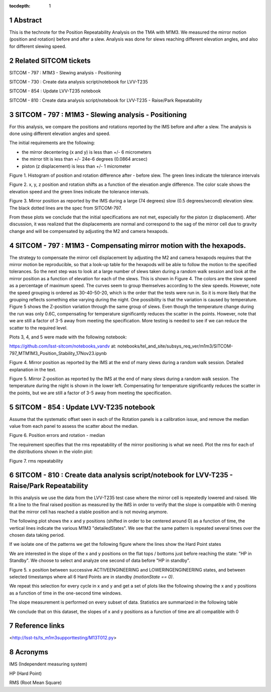 :tocdepth: 1

.. sectnum::

.. Metadata such as the title, authors, and description are set in metadata.yaml

.. TODO: Delete the note below before merging new content to the main branch.

Abstract
========

This is the technote for the Position Repeatability Analysis on the TMA with M1M3. We measured the mirror motion (position and rotation) before and after a slew. 
Analysis was done for slews reaching different elevation angles, and also for different slewing speed. 

Related SITCOM tickets
======================

SITCOM - 797 : M1M3 - Slewing analysis - Positioning

SITCOM - 730 : Create data analysis script/notebook for LVV-T235

SITCOM - 854 : Update LVV-T235 notebook

SITCOM - 810 : Create data analysis script/notebook for LVV-T235 - Raise/Park Repeatability


SITCOM - 797 : M1M3 - Slewing analysis - Positioning
====================================================

For this analysis, we compare the positions and rotations reported by the IMS before and after a slew. The analysis is done using different elevation angles and speed.

The initial requirements are the following:

- the mirror decentering (x and y) is less than +/- 6 micrometers
- the mirror tilt is less than +/- 24e-6 degrees (0.0864 arcsec)
- piston (z displacement) is less than +/- 1 micrometer

.. image:: _static/797_histogram_position_rotation_xyz.png
  :width: 700px

Figure 1. Histogram of position and rotation difference after - before slew. The green lines indicate the tolerance intervals 

.. image:: _static/797_position_rotation_xyz.png
  :width: 700px

Figure 2. x, y, z position and rotation shifts as a function of the elevation angle difference. The color scale shows the elevation speed and the green lines indicate the tolerance intervals. 

.. image:: _static/Position_Data_IMS_20230711T185330.png
  :width: 700px

Figure 3. Mirror position as reported by the IMS during a large (74 degrees) slow (0.5 degrees/second) elevation slew.  The black dotted lines are the spec from SITCOM-797.

From these plots we conclude that the initial specifications are not met, especially for the piston (z displacement). After discussion, it was realized that the displacements are normal and correspond to the sag of the mirror cell due to gravity change and will be compensated by adjusting the M2 and camera hexapods. 

SITCOM - 797 : M1M3 - Compensating mirror motion with the hexapods.
===================================================================

The strategy to compensate the mirror cell displacement by adjusting the M2 and camera hexapods requires that the mirror motion be reproducible, so that a look-up table for the hexapods will be able to follow the motion to the specified tolerances.  So the next step was to look at a large number of slews taken during a random walk session and look at the mirror position as a function of elevation for each of the slews.  This is shown in Figure 4.  The colors are the slew speed as a percentage of maximum speed. The curves seem to group themselves according to the slew speeds.  However, note the speed grouping is ordered as 30-40-50-20, which is the order that the tests were run in.  So it is more likely that the grouping reflects something else varying during the night.  One possibility is that the variation is caused by temperature.  Figure 5 shows the Z-position variation through the same group of slews. Even though the temperature change during the run was only 0.6C, compensating for temperature significantly reduces the scatter in the points. However, note that we are still a factor of 3-5 away from meeting the specification.  More testing is needed to see if we can reduce the scatter to the required level.

Plots 3, 4, and 5 were made with the following notebook:

https://github.com/lsst-sitcom/notebooks_vandv
at:
notebooks/tel_and_site/subsys_req_ver/m1m3/SITCOM-797_MTM1M3_Position_Stability_17Nov23.ipynb

.. image:: _static/Final_Mirror_Position_AzLimits_3_03Aug23.png
  :width: 700px

Figure 4. Mirror position as reported by the IMS at the end of many slews during a random walk session. Detailed explanation in the text.    


.. image:: _static/Mirror_Position_Temperature_03Aug23.png
  :width: 700px

Figure 5. Mirror Z-position as reported by the IMS at the end of many slews during a random walk session. The temperature during the night is shown in the lower left.  Compensating for temperature significantly reduces the scatter in the points, but we are still a factor of 3-5 away from meeting the specification.


SITCOM - 854 : Update LVV-T235 notebook
========================================

Assume that the systematic offset seen in each of the Rotation panels is a calibration issue, and remove the median value from each panel to assess the scatter about the median.

.. image:: _static/854_rotation_sub_median.png
  :width: 700px

Figure 6. Position errors and rotation - median 

The requirement specifies that the rms repeatability of the mirror positioning is what we need. Plot the rms for each of the distributions shown in the violin plot:

.. image:: _static/854_rms_repeatability.png
  :width: 700px

Figure 7. rms repeatability

SITCOM - 810 : Create data analysis script/notebook for LVV-T235 - Raise/Park Repeatability
============================================================================================

In this analysis we use the data from the LVV-T235 test case where the mirror cell is repeatedly lowered and raised. We fit a line to the final raised position as measured by the IMS in order to verify that the slope is compatible with 0 mening that the mirror cell has reached a stable position and is not moving anymore.

The following plot shows the x and y positions (shifted in order to be centered around 0) as a function of time, the vertical lines indicate the various M1M3 "detailedStates". We see that the same pattern is repeated several times over the chosen data taking period.

.. image:: _static/810_overview_ref_subtracted.png
  :width: 700px

If we isolate one of the patterns we get the following figure where the lines show the Hard Point states

.. image:: _static/810_singleloop.png
  :width: 700px

We are interested in the slope of the x and y positions on the flat tops / bottoms just before reaching the state: "HP in Standby". We choose to select and analyze one second of data before "HP in standby".

.. image:: _static/810_slope_plot.png
  :width: 700px

Figure 5. x position between successive ACTIVEENGINEERING and LOWERINGENGINEERING states, and between selected timestamps where all 6 Hard Points are in standby `(motionState == 0)`. 

.. image:: _static/810_position_stability.png
  :width: 700px


We repeat this selection for every cycle in x and y and get a set of plots like the following showing the x and y positions as a function of time in the one-second time windows.


The slope measurement is performed on every subset of data. Statistics are summarized in the following table

.. image:: _static/810_table_slopes.png
  :width: 700px

We conclude that on this dataset, the slopes of x and y positions as a function of time are all compatible with 0 

Reference links
=================
<http://lsst-ts/ts_m1m3supporttesting/M13T012.py>

.. See the `reStructuredText Style Guide <https://developer.lsst.io/restructuredtext/style.html>`__ to learn how to create sections, links, images, tables, equations, and more.

.. Make in-text citations with: :cite:`bibkey`.
.. Uncomment to use citations
.. .. rubric:: References
.. 
.. .. bibliography:: local.bib lsstbib/books.bib lsstbib/lsst.bib lsstbib/lsst-dm.bib lsstbib/refs.bib lsstbib/refs_ads.bib
..    :style: lsst_aa

Acronyms
=========
IMS (Independent measuring system)

HP (Hard Point)

RMS (Root Mean Square)
